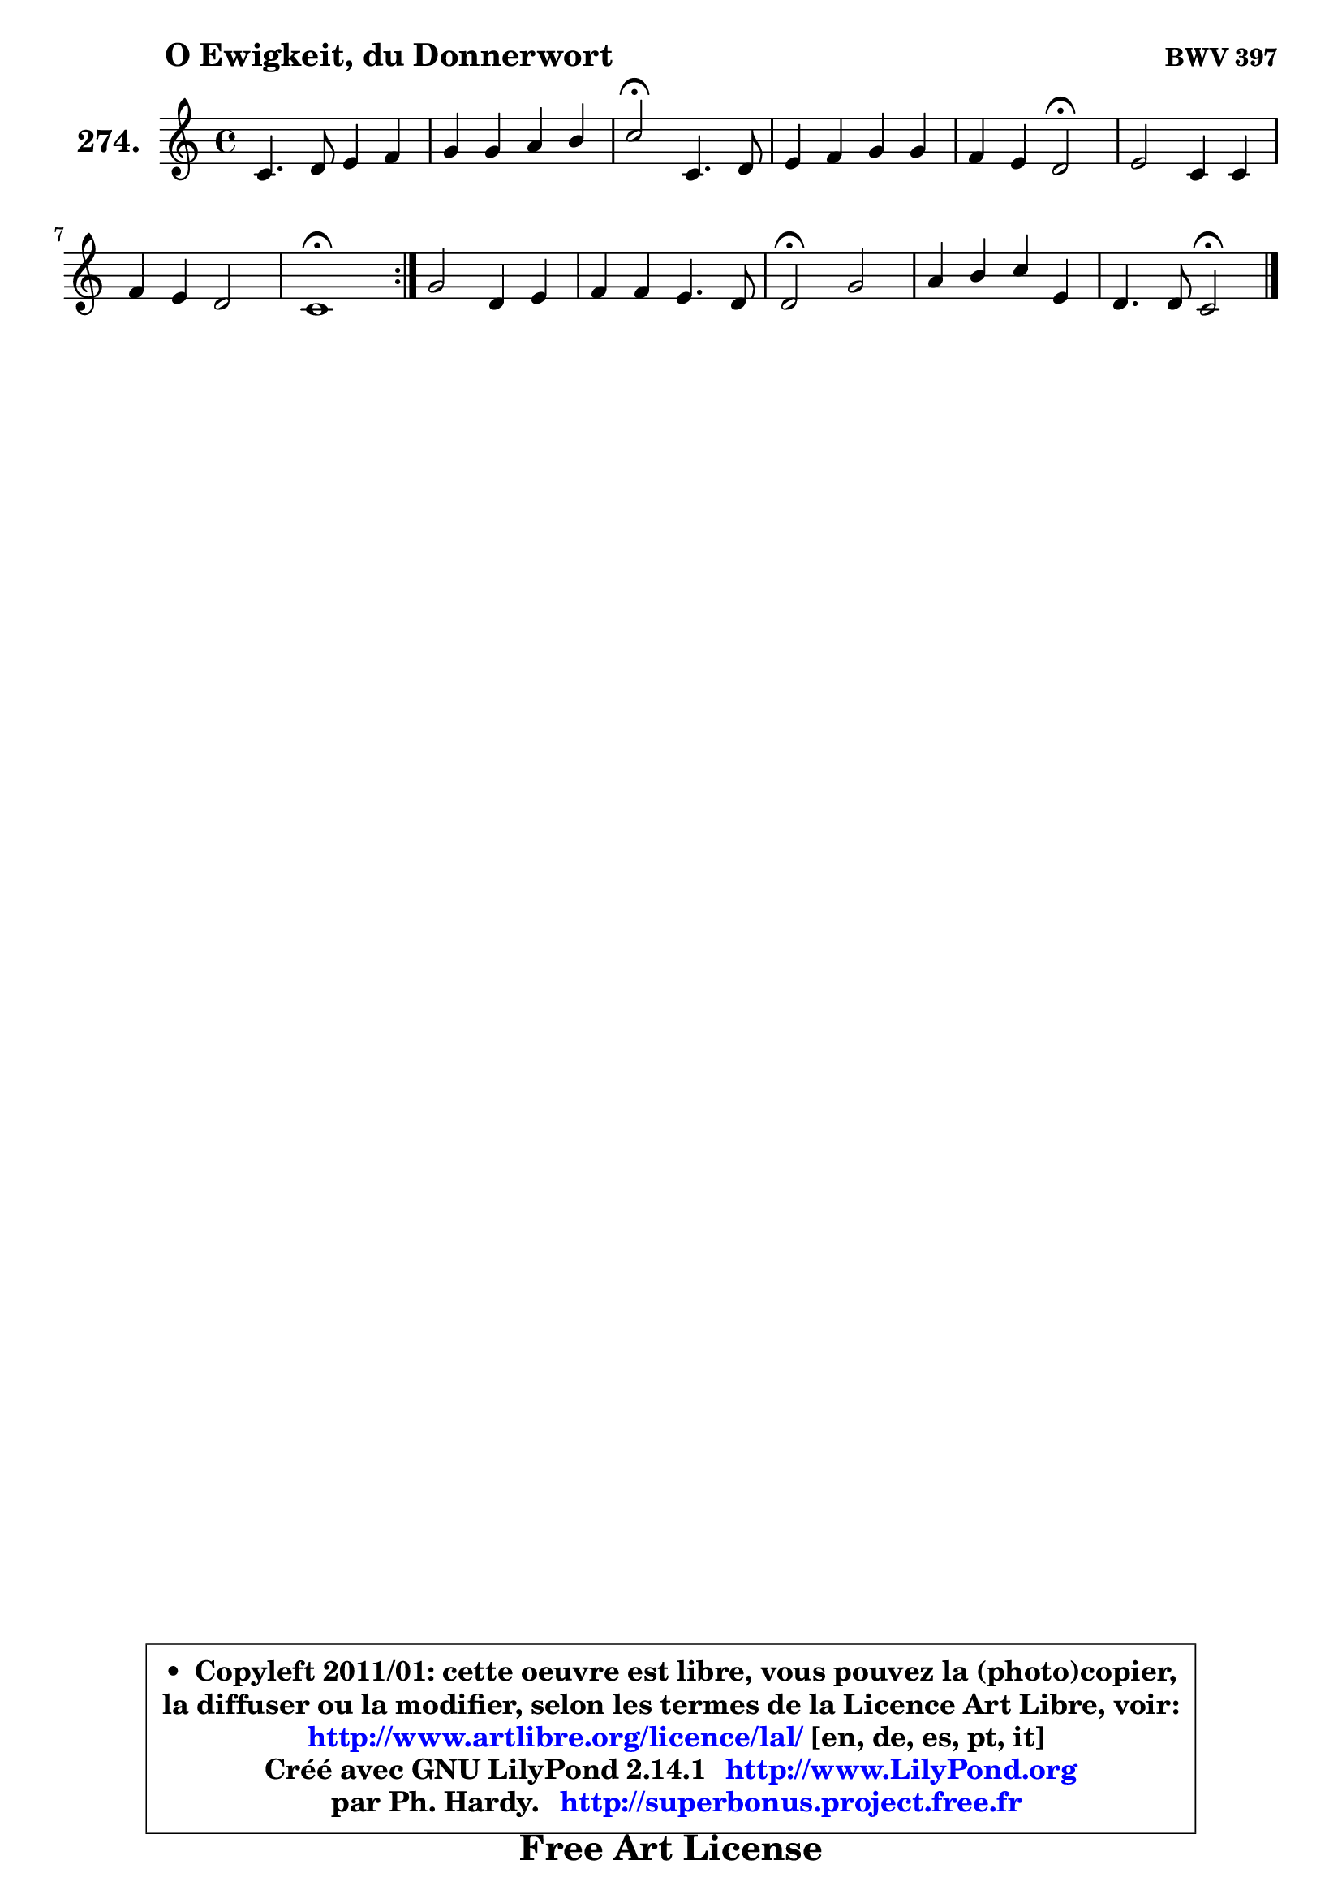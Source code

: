 
\version "2.14.1"

    \paper {
%	system-system-spacing #'padding = #0.1
%	score-system-spacing #'padding = #0.1
%	ragged-bottom = ##f
%	ragged-last-bottom = ##f
	}

    \header {
      opus = \markup { \bold "BWV 397" }
      piece = \markup { \hspace #9 \fontsize #2 \bold "O Ewigkeit, du Donnerwort" }
      maintainer = "Ph. Hardy"
      maintainerEmail = "superbonus.project@free.fr"
      lastupdated = "2011/Jul/20"
      tagline = \markup { \fontsize #3 \bold "Free Art License" }
      copyright = \markup { \fontsize #3  \bold   \override #'(box-padding .  1.0) \override #'(baseline-skip . 2.9) \box \column { \center-align { \fontsize #-2 \line { • \hspace #0.5 Copyleft 2011/01: cette oeuvre est libre, vous pouvez la (photo)copier, } \line { \fontsize #-2 \line {la diffuser ou la modifier, selon les termes de la Licence Art Libre, voir: } } \line { \fontsize #-2 \with-url #"http://www.artlibre.org/licence/lal/" \line { \fontsize #1 \hspace #1.0 \with-color #blue http://www.artlibre.org/licence/lal/ [en, de, es, pt, it] } } \line { \fontsize #-2 \line { Créé avec GNU LilyPond 2.14.1 \with-url #"http://www.LilyPond.org" \line { \with-color #blue \fontsize #1 \hspace #1.0 \with-color #blue http://www.LilyPond.org } } } \line { \hspace #1.0 \fontsize #-2 \line {par Ph. Hardy. } \line { \fontsize #-2 \with-url #"http://superbonus.project.free.fr" \line { \fontsize #1 \hspace #1.0 \with-color #blue http://superbonus.project.free.fr } } } } } }

	  }

  guidemidi = {
	\repeat volta 2 {
        R1 |
        R1 |
        \tempo 4 = 34 r2 \tempo 4 = 78 r2 |
        R1 |
        r2 \tempo 4 = 34 r2 \tempo 4 = 78 |
        R1 |
        R1 |
        \tempo 4 = 40 r1 \tempo 4 = 78 | } %fin du repeat
        R1 |
        R1 |
        \tempo 4 = 34 r2 \tempo 4 = 78 r2 |
        R1 |
        r2 \tempo 4 = 34 r2 |
	}

  upper = {
\displayLilyMusic \transpose f c {
	\time 4/4
	\key f \major
	\clef treble

	\voiceOne
	<< { 
	% SOPRANO
	\set Voice.midiInstrument = "acoustic grand"
	\relative c' {
	\repeat volta 2 {
        f4. g8 a4 bes |
        c4 c d e |
        f2\fermata f,4. g8 |
        a4 bes c c |
        bes4 a g2\fermata |
        a2 f4 f |
        bes4 a g2 |
        f1\fermata | } %fin du repeat
        c'2 g4 a |
        bes4 bes a4. g8 |
        g2\fermata c |
        d4 e f a, |
        g4. g8 f2\fermata |
        \bar "|."
	} % fin de relative
	}

%	\context Voice="1" { \voiceTwo 
%	% ALTO
%	\set Voice.midiInstrument = "acoustic grand"
%	\relative c' {
%	\repeat volta 2 {
%        c4 d8 e f4 f |
%        f8 g a4 a8 g bes a |
%        f2 d4. e8 |
%        f4 g fis8 g a4 |
%        a8 g g f c2 |
%        c2 d8 e f4 |
%        f8 e f4 f e |
%        c1 | } %fin du repeat
%        f2 f8 e es d |
%        d4 g g fis |
%        d2 f4. es8 |
%        d8 f bes4 a8 g f4 |
%        f4 e c2 |
%        \bar "|."
%	} % fin de relative
%	\oneVoice
%	} >>
 >>
}
	}

    lower = {
\transpose f c {
	\time 4/4
	\key f \major
	\clef bass
        \mergeDifferentlyDottedOn
	\voiceOne
	<< { 
	% TENOR
	\set Voice.midiInstrument = "acoustic grand"
	\relative c' {
	\repeat volta 2 {
        a4 bes c d |
        c4 f f8 g g cis, |
        d2 a4 bes |
        a4 d4 es d |
        d4 c8 d e2 |
        f4 es d d8 c |
        bes8 c d4 d c8 bes |
        a1 | } %fin du repeat
        a8 bes c2 c4 |
        bes4 bes es d8. c16 |
        bes2 a8 c f4 ~ |
	f4 g4 f8 e d4 |
        d4 c8 bes a2 |
        \bar "|."
	} % fin de relative
	}
	\context Voice="1" { \voiceTwo 
	% BASS
	\set Voice.midiInstrument = "acoustic grand"
	\relative c, {
	\repeat volta 2 {
        f4 f'2 d4 |
        a4 a' b cis8 a |
        d2\fermata d, |
        d'4 c8 bes a g fis d |
        g4 a8 bes c2\fermata |
        f,2 bes8 c bes a |
        g4 d8 c bes4 c |
        f,1\fermata | } %fin du repeat
        a'4. bes8 c4 fis, |
        g8 f! es d c4 d |
        g,2\fermata a |
        bes8 bes' a g d' d, d'8 c |
        bes8 g c c, f2\fermata |
        \bar "|."
	} % fin de relative
	\oneVoice
	} >>
}
	}


    \score { 

	\new PianoStaff <<
	\set PianoStaff.instrumentName = \markup { \bold \huge "274." }
	\new Staff = "upper" \upper
%	\new Staff = "lower" \lower
	>>

    \layout {
%	ragged-last = ##f
	   }

         } % fin de score

  \score {
\unfoldRepeats { << \guidemidi \upper >> }
    \midi {
    \context {
     \Staff
      \remove "Staff_performer"
               }

     \context {
      \Voice
       \consists "Staff_performer"
                }

     \context { 
      \Score
      tempoWholesPerMinute = #(ly:make-moment 78 4)
		}
	    }
	}



